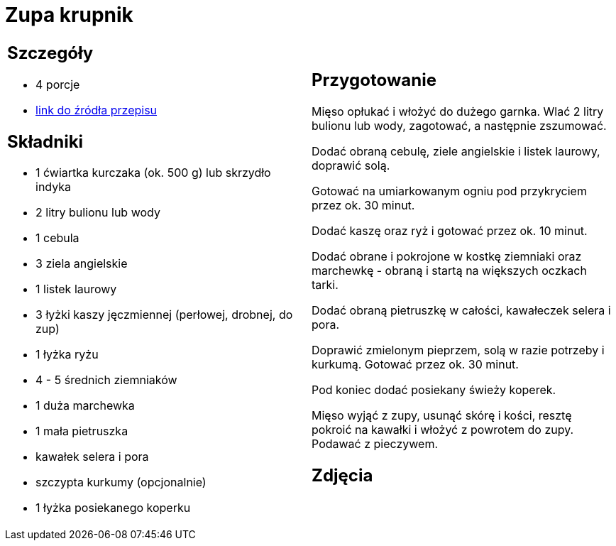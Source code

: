 = Zupa krupnik

[cols=".<a,.<a"]
[frame=none]
[grid=none]
|===
|
== Szczegóły
* 4 porcje
* https://www.kwestiasmaku.com/przepis/krupnik[link do źródła przepisu]

== Składniki
* 1 ćwiartka kurczaka (ok. 500 g) lub skrzydło indyka
* 2 litry bulionu lub wody
* 1 cebula
* 3 ziela angielskie
* 1 listek laurowy
* 3 łyżki kaszy jęczmiennej (perłowej, drobnej, do zup)
* 1 łyżka ryżu
* 4 - 5 średnich ziemniaków
* 1 duża marchewka
* 1 mała pietruszka
* kawałek selera i pora
* szczypta kurkumy (opcjonalnie)
* 1 łyżka posiekanego koperku

|
== Przygotowanie
Mięso opłukać i włożyć do dużego garnka. Wlać 2 litry bulionu lub wody, zagotować, a następnie zszumować.

Dodać obraną cebulę, ziele angielskie i listek laurowy, doprawić solą.

Gotować na umiarkowanym ogniu pod przykryciem przez ok. 30 minut.

Dodać kaszę oraz ryż i gotować przez ok. 10 minut.

Dodać obrane i pokrojone w kostkę ziemniaki oraz marchewkę - obraną i startą na większych oczkach tarki.

Dodać obraną pietruszkę w całości, kawałeczek selera i pora.

Doprawić zmielonym pieprzem, solą w razie potrzeby i kurkumą. Gotować przez ok. 30 minut.

Pod koniec dodać posiekany świeży koperek.

Mięso wyjąć z zupy, usunąć skórę i kości, resztę pokroić na kawałki i włożyć z powrotem do zupy. Podawać z pieczywem.



== Zdjęcia
|===
